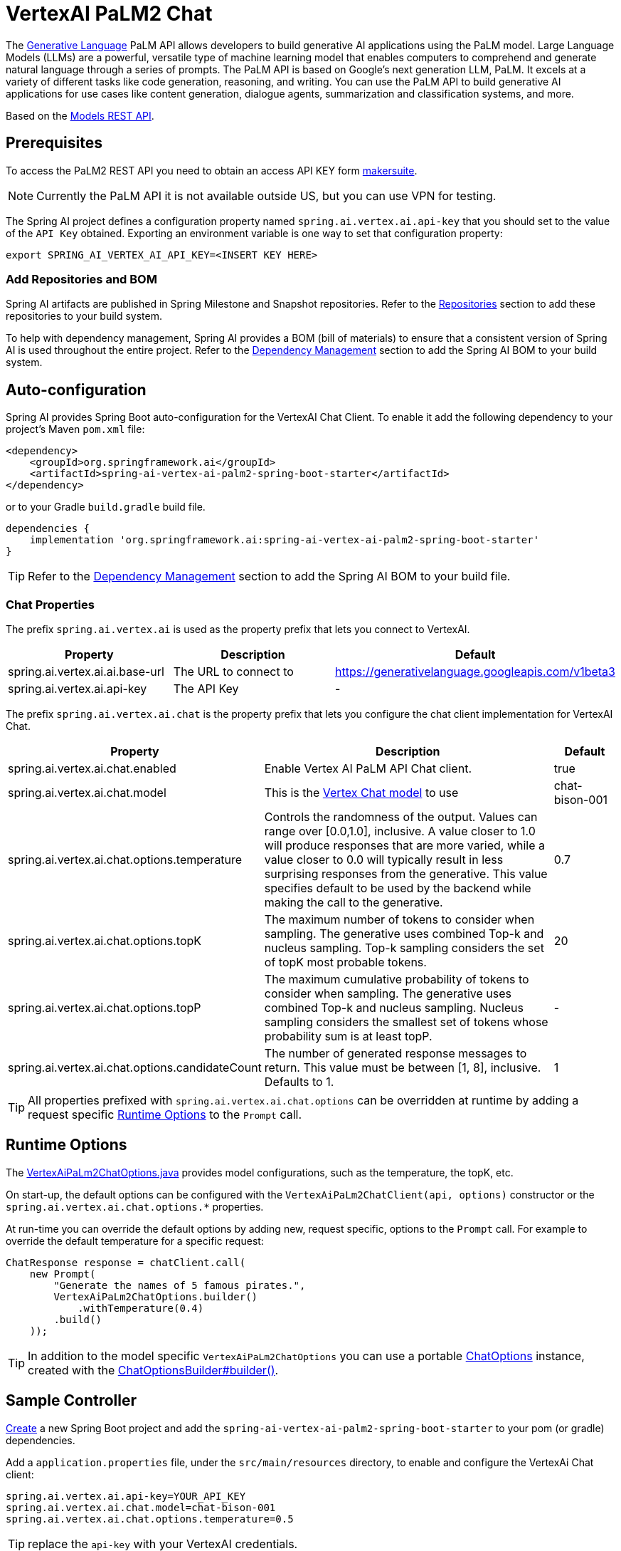 = VertexAI PaLM2 Chat

The link:https://developers.generativeai.google/api/rest/generativelanguage[Generative Language] PaLM API allows developers to build generative AI applications using the PaLM model. Large Language Models (LLMs) are a powerful, versatile type of machine learning model that enables computers to comprehend and generate natural language through a series of prompts. The PaLM API is based on Google's next generation LLM, PaLM. It excels at a variety of different tasks like code generation, reasoning, and writing. You can use the PaLM API to build generative AI applications for use cases like content generation, dialogue agents, summarization and classification systems, and more.

Based on the link:https://developers.generativeai.google/api/rest/generativelanguage/models[Models REST API].

== Prerequisites

To access the PaLM2 REST API you need to obtain an access API KEY form link:https://makersuite.google.com/app/apikey[makersuite].

NOTE: Currently the PaLM API it is not available outside US, but you can use VPN for testing.

The Spring AI project defines a configuration property named `spring.ai.vertex.ai.api-key` that you should set to the value of the `API Key` obtained.
Exporting an environment variable is one way to set that configuration property:

[source,shell]
----
export SPRING_AI_VERTEX_AI_API_KEY=<INSERT KEY HERE>
----

=== Add Repositories and BOM

Spring AI artifacts are published in Spring Milestone and Snapshot repositories.   Refer to the xref:getting-started.adoc#repositories[Repositories] section to add these repositories to your build system.

To help with dependency management, Spring AI provides a BOM (bill of materials) to ensure that a consistent version of Spring AI is used throughout the entire project. Refer to the xref:getting-started.adoc#dependency-management[Dependency Management] section to add the Spring AI BOM to your build system.


== Auto-configuration

Spring AI provides Spring Boot auto-configuration for the VertexAI Chat Client.
To enable it add the following dependency to your project's Maven `pom.xml` file:

[source, xml]
----
<dependency>
    <groupId>org.springframework.ai</groupId>
    <artifactId>spring-ai-vertex-ai-palm2-spring-boot-starter</artifactId>
</dependency>
----

or to your Gradle `build.gradle` build file.

[source,groovy]
----
dependencies {
    implementation 'org.springframework.ai:spring-ai-vertex-ai-palm2-spring-boot-starter'
}
----

TIP: Refer to the xref:getting-started.adoc#dependency-management[Dependency Management] section to add the Spring AI BOM to your build file.

=== Chat Properties

The prefix `spring.ai.vertex.ai` is used as the property prefix that lets you connect to VertexAI.

[cols="3,5,1"]
|====
| Property | Description | Default

| spring.ai.vertex.ai.ai.base-url   | The URL to connect to |  https://generativelanguage.googleapis.com/v1beta3
| spring.ai.vertex.ai.api-key    | The API Key           |  -
|====

The prefix `spring.ai.vertex.ai.chat` is the property prefix that lets you configure the chat client implementation for VertexAI Chat.

[cols="3,5,1"]
|====
| Property | Description | Default

| spring.ai.vertex.ai.chat.enabled | Enable Vertex AI PaLM API Chat client. | true
| spring.ai.vertex.ai.chat.model | This is the https://cloud.google.com/vertex-ai/docs/generative-ai/model-reference/text-chat[Vertex Chat model] to use | chat-bison-001
| spring.ai.vertex.ai.chat.options.temperature | Controls the randomness of the output. Values can range over [0.0,1.0], inclusive. A value closer to 1.0 will produce responses that are more varied, while a value closer to 0.0 will typically result in less surprising responses from the generative. This value specifies default to be used by the backend while making the call to the generative. | 0.7
| spring.ai.vertex.ai.chat.options.topK | The maximum number of tokens to consider when sampling. The generative uses combined Top-k and nucleus sampling. Top-k sampling considers the set of topK most probable tokens. | 20
| spring.ai.vertex.ai.chat.options.topP | The maximum cumulative probability of tokens to consider when sampling. The generative uses combined Top-k and nucleus sampling. Nucleus sampling considers the smallest set of tokens whose probability sum is at least topP.  | -
| spring.ai.vertex.ai.chat.options.candidateCount | The number of generated response messages to return. This value must be between [1, 8], inclusive. Defaults to 1. | 1
|====

TIP: All properties prefixed with `spring.ai.vertex.ai.chat.options` can be overridden at runtime by adding a request specific <<chat-options>> to the `Prompt` call.

== Runtime Options [[chat-options]]

The https://github.com/spring-projects/spring-ai/blob/main/models/spring-ai-vertex-ai-palm2/src/main/java/org/springframework/ai/vertexai/palm2/VertexAiPaLm2ChatOptions.java[VertexAiPaLm2ChatOptions.java] provides model configurations, such as the temperature, the topK, etc.

On start-up, the default options can be configured with the `VertexAiPaLm2ChatClient(api, options)` constructor or the `spring.ai.vertex.ai.chat.options.*` properties.

At run-time you can override the default options by adding new, request specific, options to the `Prompt` call.
For example to override the default temperature for a specific request:

[source,java]
----
ChatResponse response = chatClient.call(
    new Prompt(
        "Generate the names of 5 famous pirates.",
        VertexAiPaLm2ChatOptions.builder()
            .withTemperature(0.4)
        .build()
    ));
----

TIP: In addition to the model specific `VertexAiPaLm2ChatOptions` you can use a portable https://github.com/spring-projects/spring-ai/blob/main/spring-ai-core/src/main/java/org/springframework/ai/chat/ChatOptions.java[ChatOptions] instance, created with the https://github.com/spring-projects/spring-ai/blob/main/spring-ai-core/src/main/java/org/springframework/ai/chat/ChatOptionsBuilder.java[ChatOptionsBuilder#builder()].

== Sample Controller

https://start.spring.io/[Create] a new Spring Boot project and add the `spring-ai-vertex-ai-palm2-spring-boot-starter` to your pom (or gradle) dependencies.

Add a `application.properties` file, under the `src/main/resources` directory, to enable and configure the VertexAi Chat client:

[source,application.properties]
----
spring.ai.vertex.ai.api-key=YOUR_API_KEY
spring.ai.vertex.ai.chat.model=chat-bison-001
spring.ai.vertex.ai.chat.options.temperature=0.5
----

TIP: replace the `api-key` with your VertexAI credentials.

This will create a `VertexAiPaLm2ChatClient` implementation that you can inject into your class.
Here is an example of a simple `@Controller` class that uses the chat client for text generations.

[source,java]
----
@RestController
public class ChatController {

    private final VertexAiPaLm2ChatClient chatClient;

    @Autowired
    public ChatController(VertexAiPaLm2ChatClient chatClient) {
        this.chatClient = chatClient;
    }

    @GetMapping("/ai/generate")
    public Map generate(@RequestParam(value = "message", defaultValue = "Tell me a joke") String message) {
        return Map.of("generation", chatClient.call(message));
    }

    @GetMapping("/ai/generateStream")
	public Flux<ChatResponse> generateStream(@RequestParam(value = "message", defaultValue = "Tell me a joke") String message) {
        Prompt prompt = new Prompt(new UserMessage(message));
        return chatClient.stream(prompt);
    }
}
----

== Manual Configuration

The https://github.com/spring-projects/spring-ai/blob/main/models/spring-ai-openai/src/main/java/org/springframework/ai/vertexai/paml2/VertexAiPaLm2ChatClient.java[VertexAiPaLm2ChatClient] implements the `ChatClient` and uses the <<low-level-api>> to connect to the VertexAI service.

Add the `spring-ai-vertex-ai-palm2` dependency to your project's Maven `pom.xml` file:

[source, xml]
----
<dependency>
    <groupId>org.springframework.ai</groupId>
    <artifactId>spring-ai-vertex-ai-palm2</artifactId>
</dependency>
----

or to your Gradle `build.gradle` build file.

[source,groovy]
----
dependencies {
    implementation 'org.springframework.ai:spring-ai-vertex-ai-palm'
}
----

TIP: Refer to the xref:getting-started.adoc#dependency-management[Dependency Management] section to add the Spring AI BOM to your build file.

Next, create a `VertexAiPaLm2ChatClient` and use it for text generations:

[source,java]
----
VertexAiPaLm2Api vertexAiApi = new VertexAiPaLm2Api(< YOUR PALM_API_KEY>);

var chatClient = new VertexAiPaLm2ChatClient(vertexAiApi,
    VertexAiPaLm2ChatOptions.builder()
        .withTemperature(0.4)
    .build());

ChatResponse response = chatClient.call(
    new Prompt("Generate the names of 5 famous pirates."));
----

The `VertexAiPaLm2ChatOptions` provides the configuration information for the chat requests.
The `VertexAiPaLm2ChatOptions.Builder` is fluent options builder.

=== Low-level VertexAiPaLm2Api Client [[low-level-api]]

The https://github.com/spring-projects/spring-ai/blob/main/models/spring-ai-vertex-aipalm2/src/main/java/org/springframework/ai/vertexai/palm2/api/VertexAiPaLm2Api.java[VertexAiPaLm2Api] provides is lightweight Java client for VertexAiPaLm2Api Chat API.

Following class diagram illustrates the `VertexAiPaLm2Api` chat interfaces and building blocks:

image::vertex-ai-chat-low-level-api.jpg[w=800,align="center"]

Here is a simple snippet how to use the api programmatically:

[source,java]
----
VertexAiPaLm2Api vertexAiApi = new VertexAiPaLm2Api(< YOUR PALM_API_KEY>);

// Generate
var prompt = new MessagePrompt(List.of(new Message("0", "Hello, how are you?")));

GenerateMessageRequest request = new GenerateMessageRequest(prompt);

GenerateMessageResponse response = vertexAiApi.generateMessage(request);

// Embed text
Embedding embedding = vertexAiApi.embedText("Hello, how are you?");

// Batch embedding
List<Embedding> embeddings = vertexAiApi.batchEmbedText(List.of("Hello, how are you?", "I am fine, thank you!"));
----




